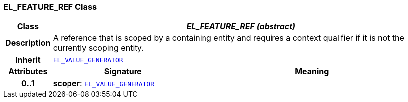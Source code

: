 === EL_FEATURE_REF Class

[cols="^1,3,5"]
|===
h|*Class*
2+^h|*__EL_FEATURE_REF (abstract)__*

h|*Description*
2+a|A reference that is scoped by a containing entity and requires a context qualifier if it is not the currently scoping entity.

h|*Inherit*
2+|`<<_el_value_generator_class,EL_VALUE_GENERATOR>>`

h|*Attributes*
^h|*Signature*
^h|*Meaning*

h|*0..1*
|*scoper*: `<<_el_value_generator_class,EL_VALUE_GENERATOR>>`
a|
|===
